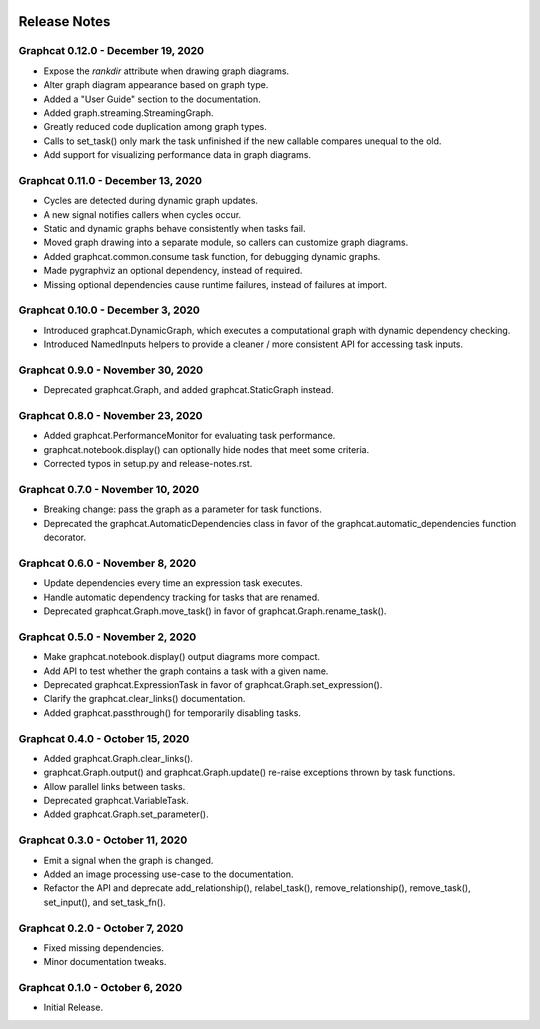 .. image:: ../artwork/logo.png
  :width: 200px
  :align: right

.. _release-notes:

Release Notes
=============

Graphcat 0.12.0 - December 19, 2020
-----------------------------------

* Expose the `rankdir` attribute when drawing graph diagrams.
* Alter graph diagram appearance based on graph type.
* Added a "User Guide" section to the documentation.
* Added graph.streaming.StreamingGraph.
* Greatly reduced code duplication among graph types.
* Calls to set_task() only mark the task unfinished if the new callable compares unequal to the old.
* Add support for visualizing performance data in graph diagrams.

Graphcat 0.11.0 - December 13, 2020
-----------------------------------

* Cycles are detected during dynamic graph updates.
* A new signal notifies callers when cycles occur.
* Static and dynamic graphs behave consistently when tasks fail.
* Moved graph drawing into a separate module, so callers can customize graph diagrams.
* Added graphcat.common.consume task function, for debugging dynamic graphs.
* Made pygraphviz an optional dependency, instead of required.
* Missing optional dependencies cause runtime failures, instead of failures at import.

Graphcat 0.10.0 - December 3, 2020
----------------------------------

* Introduced graphcat.DynamicGraph, which executes a computational graph with dynamic dependency checking.
* Introduced NamedInputs helpers to provide a cleaner / more consistent API for accessing task inputs.

Graphcat 0.9.0 - November 30, 2020
----------------------------------

* Deprecated graphcat.Graph, and added graphcat.StaticGraph instead.

Graphcat 0.8.0 - November 23, 2020
----------------------------------

* Added graphcat.PerformanceMonitor for evaluating task performance.
* graphcat.notebook.display() can optionally hide nodes that meet some criteria.
* Corrected typos in setup.py and release-notes.rst.

Graphcat 0.7.0 - November 10, 2020
----------------------------------

* Breaking change: pass the graph as a parameter for task functions.
* Deprecated the graphcat.AutomaticDependencies class in favor of the graphcat.automatic_dependencies function decorator.

Graphcat 0.6.0 - November 8, 2020
---------------------------------

* Update dependencies every time an expression task executes.
* Handle automatic dependency tracking for tasks that are renamed.
* Deprecated graphcat.Graph.move_task() in favor of graphcat.Graph.rename_task().

Graphcat 0.5.0 - November 2, 2020
---------------------------------

* Make graphcat.notebook.display() output diagrams more compact.
* Add API to test whether the graph contains a task with a given name.
* Deprecated graphcat.ExpressionTask in favor of graphcat.Graph.set_expression().
* Clarify the graphcat.clear_links() documentation.
* Added graphcat.passthrough() for temporarily disabling tasks.

Graphcat 0.4.0 - October 15, 2020
---------------------------------

* Added graphcat.Graph.clear_links().
* graphcat.Graph.output() and graphcat.Graph.update() re-raise exceptions thrown by task functions.
* Allow parallel links between tasks.
* Deprecated graphcat.VariableTask.
* Added graphcat.Graph.set_parameter().

Graphcat 0.3.0 - October 11, 2020
---------------------------------

* Emit a signal when the graph is changed.
* Added an image processing use-case to the documentation.
* Refactor the API and deprecate add_relationship(), relabel_task(), remove_relationship(), remove_task(), set_input(), and set_task_fn().

Graphcat 0.2.0 - October 7, 2020
--------------------------------

* Fixed missing dependencies.
* Minor documentation tweaks.

Graphcat 0.1.0 - October 6, 2020
--------------------------------

* Initial Release.
